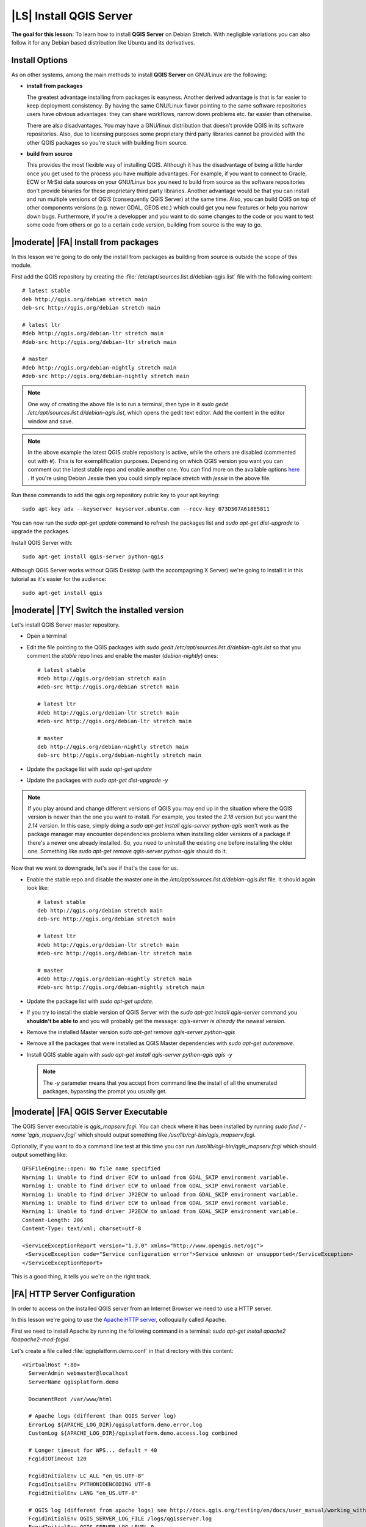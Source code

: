 .. index:: QGIS Server; WMS Server; WFS Server; WCS Server

.. _`label_qgisserver_tutorial`:

|LS| Install QGIS Server
===============================================================================

**The goal for this lesson:** To learn how to install **QGIS Server** on Debian
Stretch. With negligible variations you can also follow it for any Debian based
distribution like Ubuntu and its derivatives.

Install Options
-------------------------------------------------------------------------------

As on other systems, among the main methods to install **QGIS Server** on
GNU/Linux are the following:

* **install from packages**

  The greatest advantage installing from packages is easyness. Another derived
  advantage is that is far easier to keep deployment consistency. By having the
  same GNU/Linux flavor pointing to the same software repositories users have
  obvious advantages: they can share workflows, narrow down problems etc. far
  easier than otherwise.

  There are also disadvantages. You may have a GNU/linux distribution that
  doesn't provide QGIS in its software repositories. Also, due to licensing
  purposes some proprietary third party libraries cannot be provided with the
  other QGIS packages so you're stuck with building from source.

* **build from source**

  This provides the most flexible way of installing QGIS. Although it has the
  disadvantage of being a little harder once you get used to the process you
  have multiple advantages. For example, if you want to connect to Oracle,
  ECW or MrSid data sources on your GNU/Linux box you need to build from source
  as the software repositories don't provide binaries for these proprietary
  third party libraries. Another advantage would be that you can install and
  run multiple versions of QGIS (consequently QGIS Server) at the same time.
  Also, you can build QGIS on top of other components versions (e.g. newer
  GDAL, GEOS etc.) which could get you new features or help you narrow down
  bugs. Furthermore, if you're a developper and you want to do some changes
  to the code or you want to test some code from others or go to a certain
  code version, building from source is the way to go.

|moderate| |FA| Install from packages
-------------------------------------------------------------------------------

In this lesson we're going to do only the install from packages as building
from source is outside the scope of this module.

First add the QGIS repository by creating the
:file:`/etc/apt/sources.list.d/debian-qgis.list` file with the following
content::

 # latest stable
 deb http://qgis.org/debian stretch main
 deb-src http://qgis.org/debian stretch main

 # latest ltr
 #deb http://qgis.org/debian-ltr stretch main
 #deb-src http://qgis.org/debian-ltr stretch main

 # master
 #deb http://qgis.org/debian-nightly stretch main
 #deb-src http://qgis.org/debian-nightly stretch main

.. note::

 One way of creating the above file is to run a terminal, then type in it
 `sudo gedit /etc/apt/sources.list.d/debian-qgis.list`, which opens the
 gedit text editor. Add the content in the editor window and save.

.. note::

 In the above example the latest QGIS stable repository is active, while the
 others are disabled (commented out with `#`).
 This is for exemplification purposes. Depending on which QGIS version you want you can
 comment out the latest stable repo and enable another one. You can find more on the
 available options `here <http://qgis.org/en/site/forusers/alldownloads.html#linux>`_ .
 If you're using Debian Jessie then you could simply replace `stretch` with `jessie`
 in the above file.

Run these commands to add the qgis.org repository public key to your apt keyring::

 sudo apt-key adv --keyserver keyserver.ubuntu.com --recv-key 073D307A618E5811

You can now run the `sudo apt-get update` command to refresh the packages list and
`sudo apt-get dist-upgrade` to upgrade the packages.

Install QGIS Server with::

 sudo apt-get install qgis-server python-qgis

Although QGIS Server works without QGIS Desktop (with the accompagning X Server)
we're going to install it in this tutorial as it's easier for the audience::

 sudo apt-get install qgis

|moderate| |TY| Switch the installed version
-------------------------------------------------------------------------------

Let's install QGIS Server master repository.

* Open a terminal
* Edit the file pointing to the QGIS packages with
  `sudo gedit /etc/apt/sources.list.d/debian-qgis.list` so that you comment
  the `stable` repo lines and enable the master (`debian-nightly`) ones::

   # latest stable
   #deb http://qgis.org/debian stretch main
   #deb-src http://qgis.org/debian stretch main

   # latest ltr
   #deb http://qgis.org/debian-ltr stretch main
   #deb-src http://qgis.org/debian-ltr stretch main

   # master
   deb http://qgis.org/debian-nightly stretch main
   deb-src http://qgis.org/debian-nightly stretch main

* Update the package list with `sudo apt-get update`
* Update the packages with `sudo apt-get dist-upgrade -y`

.. note::

 If you play around and change different versions of QGIS you may end up in the
 situation where the QGIS version is newer than the one you want to install.
 For example, you tested the `2.18` version but you want the `2.14` version.
 In this case, simply doing a `sudo apt-get install qgis-server python-qgis`
 won't work as the package manager may encounter dependencies problems when
 installing older versions of a package if there's a newer one already installed.
 So, you need to uninstall the existing one before installing the older one.
 Something like `sudo apt-get remove qgis-server python-qgis` should do it.

Now that we want to downgrade, let's see if that's the case for us.

* Enable the stable repo and disable the master one in the
  `/etc/apt/sources.list.d/debian-qgis.list` file. It should again look like::

   # latest stable
   deb http://qgis.org/debian stretch main
   deb-src http://qgis.org/debian stretch main

   # latest ltr
   #deb http://qgis.org/debian-ltr stretch main
   #deb-src http://qgis.org/debian-ltr stretch main

   # master
   #deb http://qgis.org/debian-nightly stretch main
   #deb-src http://qgis.org/debian-nightly stretch main

* Update the package list with `sudo apt-get update`.
* If you try to install the stable version of QGIS Server with the
  `sudo apt-get install qgis-server` command you **shouldn't be able to** and
  you will probably get the message: `qgis-server is already the newest version`.
* Remove the installed Master version `sudo apt-get remove qgis-server python-qgis`
* Remove all the packages that were installed as QGIS Master dependencies with
  `sudo apt-get autoremove`.
* Install QGIS stable again with `sudo apt-get install qgis-server python-qgis qgis -y`

  .. note::

   The `-y` parameter means that you accept from command line the install of all
   the enumerated packages, bypassing the prompt you usually get.

|moderate| |FA| QGIS Server Executable
-------------------------------------------------------------------------------

The QGIS Server executable is `qgis_mapserv.fcgi`. You can check where it has
been installed by running `sudo find / -name 'qgis_mapserv.fcgi'` which
should output something like `/usr/lib/cgi-bin/qgis_mapserv.fcgi`.

Optionally, if you want to do a command line test at this time you can run `/usr/lib/cgi-bin/qgis_mapserv.fcgi`
which should output something like::

 QFSFileEngine::open: No file name specified
 Warning 1: Unable to find driver ECW to unload from GDAL_SKIP environment variable.
 Warning 1: Unable to find driver ECW to unload from GDAL_SKIP environment variable.
 Warning 1: Unable to find driver JP2ECW to unload from GDAL_SKIP environment variable.
 Warning 1: Unable to find driver ECW to unload from GDAL_SKIP environment variable.
 Warning 1: Unable to find driver JP2ECW to unload from GDAL_SKIP environment variable.
 Content-Length: 206
 Content-Type: text/xml; charset=utf-8

 <ServiceExceptionReport version="1.3.0" xmlns="http://www.opengis.net/ogc">
  <ServiceException code="Service configuration error">Service unknown or unsupported</ServiceException>
 </ServiceExceptionReport>

This is a good thing, it tells you we're on the right track.

|FA| HTTP Server Configuration
-------------------------------------------------------------------------------

In order to access on the installed QGIS server from an Internet Browser we
need to use a HTTP server.

In this lesson we're going to use the
`Apache HTTP server <http://httpd.apache.org>`_, colloquially called Apache.

First we need to install Apache by running the following command in a terminal:
`sudo apt-get install apache2 libapache2-mod-fcgid`.

Let's create a file called :file:`qgisplatform.demo.conf` in that directory
with this content::

 <VirtualHost *:80>
   ServerAdmin webmaster@localhost
   ServerName qgisplatform.demo

   DocumentRoot /var/www/html

   # Apache logs (different than QGIS Server log)
   ErrorLog ${APACHE_LOG_DIR}/qgisplatform.demo.error.log
   CustomLog ${APACHE_LOG_DIR}/qgisplatform.demo.access.log combined

   # Longer timeout for WPS... default = 40
   FcgidIOTimeout 120

   FcgidInitialEnv LC_ALL "en_US.UTF-8"
   FcgidInitialEnv PYTHONIOENCODING UTF-8
   FcgidInitialEnv LANG "en_US.UTF-8"

   # QGIS log (different from apache logs) see http://docs.qgis.org/testing/en/docs/user_manual/working_with_ogc/ogc_server_support.html#qgis-server-logging
   FcgidInitialEnv QGIS_SERVER_LOG_FILE /logs/qgisserver.log
   FcgidInitialEnv QGIS_SERVER_LOG_LEVEL 0

   FcgidInitialEnv QGIS_DEBUG 1

   # default QGIS project
   SetEnv QGIS_PROJECT_FILE /home/qgis/projects/world.qgs

   # QGIS_AUTH_DB_DIR_PATH must lead to a directory writeable by the Server's FCGI process user
   FcgidInitialEnv QGIS_AUTH_DB_DIR_PATH "/home/qgis/qgisserverdb/"
   FcgidInitialEnv QGIS_AUTH_PASSWORD_FILE "/home/qgis/qgisserverdb/qgis-auth.db"

   # See http://docs.qgis.org/testing/en/docs/user_manual/working_with_vector/supported_data.html#pg-service-file
   SetEnv PGSERVICEFILE /home/qgis/.pg_service.conf
   FcgidInitialEnv PGPASSFILE "/home/qgis/.pgpass"

   # Tell QGIS Server instances to use a specific display number
   FcgidInitialEnv DISPLAY ":99"

   # if qgis-server is installed from packages in debian based distros this is usually /usr/lib/cgi-bin/
   # run "locate qgis_mapserv.fcgi" if you don't know where qgis_mapserv.fcgi is
   ScriptAlias /cgi-bin/ /usr/lib/cgi-bin/
   <Directory "/usr/lib/cgi-bin/">
     AllowOverride None
     Options +ExecCGI -MultiViews -SymLinksIfOwnerMatch
     Order allow,deny
     Allow from all
     Require all granted
   </Directory>

  <IfModule mod_fcgid.c>
  FcgidMaxRequestLen 26214400
  FcgidConnectTimeout 60
  </IfModule>

 </VirtualHost>

You can do the above in a linux Desktop system by pasting and saving the above
configuration after doing `sudo gedit /etc/apache2/sites-available/qgisplatform.demo.conf`.

Let's now create the directories that will store the QGIS Server logs and
the authentication database::

 sudo mkdir /logs
 sudo chown www-data:www-data /logs
 
 mkdir /home/qgis/qgisserverdb
 sudo chown www-data:www-data /home/qgis/qgisserverdb

.. note::

 `www-data` is the Apache user on Debian based systems and we need Apache to have access to
 those locations or files.
 The `chown www-data..` commands changes the owner of the respective directories/files
 to `www-data`.

We can now enable the `virtual host <https://httpd.apache.org/docs/2.4/vhosts>`_,
enable the `fcgid` mod if it's not already enabled and restart the `apache2.service`::

 sudo a2enmod fcgid
 sudo a2ensite qgisplatform.demo.conf
 sudo systemctl restart apache2.service

.. note::

 If you installed QGIS Server without running an X Server (included in Linux
 Desktop) and if you also want to use the `GetPrint` command then you should
 install a fake X Server and tell QGIS Server to use it. You can do that by
 running the following commands.
 
 Install xvfb with `sudo apt-get install xvfb -y`

 Create the service file::

  sudo sh -c \
  "echo \
  '[Unit]
  Description=X Virtual Frame Buffer Service
  After=network.target

  [Service]
  ExecStart=/usr/bin/Xvfb :99 -screen 0 1024x768x24 -ac +extension GLX +render -noreset

  [Install]
  WantedBy=multi-user.target' \
  > /etc/systemd/system/xvfb.service"
 
 Enable, start and check the status of the `xvfb.service`::

  sudo systemctl enable xvfb.service
  sudo systemctl start xvfb.service
  sudo systemctl status xvfb.service

 In the above configuration file there's a `FcgidInitialEnv DISPLAY ":99"`
 that tells QGIS Server instances to use display no. 99. If you're running the
 Server in Desktop then there's no need to install xvfb and you should simply
 comment with `#` this specific setting in the configuration file.
 More info at http://www.itopen.it/qgis-server-setup-notes/.

Now that Apache knows that he should answer requests to http://qgisplatform.demo
we also need to setup the linux system so that it knows who `qgisplatform.demo`
is. We do that by adding `127.0.0.1 qgisplatform.demo` in the
`hosts <https://en.wikipedia.org/wiki/Hosts_%28file%29>`_ file. We can do it
with `sudo sh -c "echo '127.0.0.1 qgisplatform.demo' >> /etc/hosts"`.

We can test one of the installed qgis servers with a http request from command
line with `curl http://qgisplatform.demo/cgi-bin/qgis_mapserv.fcgi` which
should output::

 <ServiceExceptionReport version="1.3.0" xmlns="http://www.opengis.net/ogc">
 <ServiceException code="Service configuration error">Service unknown or unsupported</ServiceException>
 </ServiceExceptionReport>

.. note::

 curl can be installed with `sudo apt-get install curl -y`.

Apache is now configured.

|moderate| |TY| Create another virtual host
-------------------------------------------------------------------------------

Let's create another Apache virtual host pointing to QGIS Server. You can
choose whatever name you like (`coco.bango`, `super.duper.training`,
`example.com`, etc.) but for simpliciy sake we're going to use a letter from
the alphabet, let's say `x`.

* Let's first point the `x` name to answer to the localhost IP. We can do that
  by adding `127.0.0.1 x` to the :file:`/etc/hosts` with the following
  command: `sudo sh -c "echo '127.0.0.1 x' >> /etc/hosts"` or by manually
  editing the file with `sudo gedit /etc/hosts`.
* We can check that `x` points to the localhost by running in the terminal
  the  `ping x` command which should output::

   qgis@qgis:~$ ping x
   PING x (127.0.0.1) 56(84) bytes of data.
   64 bytes from localhost (127.0.0.1): icmp_seq=1 ttl=64 time=0.024 ms
   64 bytes from localhost (127.0.0.1): icmp_seq=2 ttl=64 time=0.029 ms
   ..

* Let's try if we can access QGIS Server from the `x` site by doing:
  `curl http://x/cgi-bin/qgis_mapserv.fcgi` or by accessing the url from
  your Debian box browser. You will probably get::

   <!DOCTYPE HTML PUBLIC "-//IETF//DTD HTML 2.0//EN">
   <html><head>
   <title>404 Not Found</title>
   </head><body>
   <h1>Not Found</h1>
   <p>The requested URL /cgi-bin/qgis_mapserv.fcgi was not found on this server.</p>
   <hr>
   <address>Apache/2.4.25 (Debian) Server at x Port 80</address>
   </body></html>

* Apache doesn't know that he's supposed to answer requests pointing to the server
  named `x`. In order to setup the virtual host the simplest way would be to make
  a `x.conf` file in the :file:`/etc/apache/sites-available` directory that
  has the same content as file:`qgisplatform.demo.conf` except for the
  `ServerName` line that should be `ServerName x`.
* Let's now enable the virtual host with `sudo apt-get a2ensite x.conf` and the
  reloading the Apache service with `sudo systemctl reload apache2`.
* If you try again to access the http://x/cgi-bin/qgis_mapserv.fcgi url you'll
  notice everything is working now!.

  .. note::

   Remember that both the :file:`x.conf` and :file:`/etc/hosts` files should
   be configured for our setup to work.
   You can also test the access to your QGIS Server from other clients on the
   network (e.g. Windows or Macos machines) by going to their :file:`/etc/hosts`
   file and point the `x` name to whatever IP the server machine has on the
   network. You can be sure that that specific IP is not `127.0.0.1` as that's
   the local IP, only accessible from the local machine.

|IC|
-------------------------------------------------------------------------------

You learned how to install different QGIS Server versions from packages,
how to configure Apache with QGIS Server, on Debian based Linux distros.

|WN|
-------------------------------------------------------------------------------

Now that you've installed QGIS Server and it's accesible through the HTTP
protocol, we need to learn how to access some of the services it can offer.
The topic of the next lesson is to learn how to access QGIS Server WMS services.
